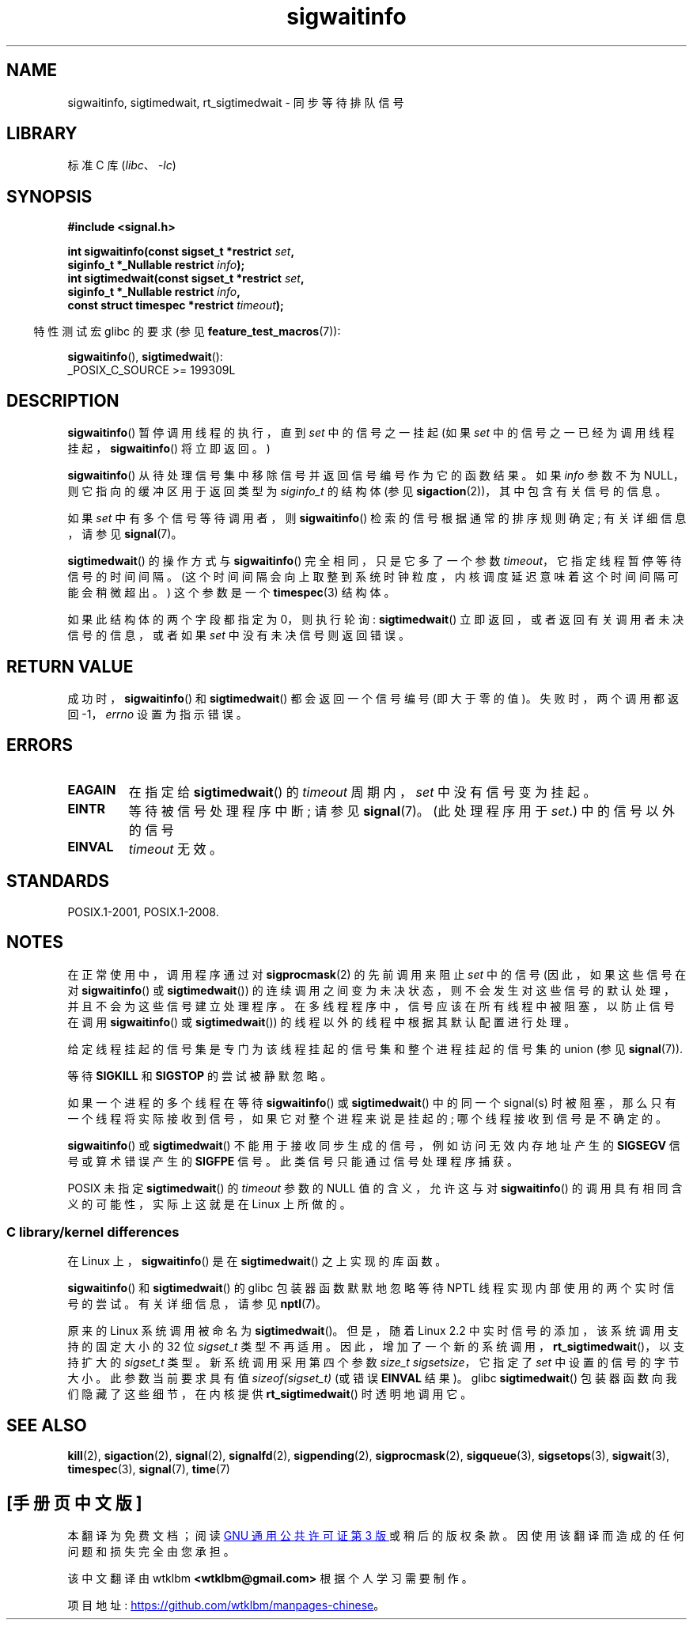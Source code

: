 .\" -*- coding: UTF-8 -*-
.\" Copyright (c) 2002 Michael Kerrisk <mtk.manpages@gmail.com>
.\"
.\" SPDX-License-Identifier: Linux-man-pages-copyleft
.\"
.\"*******************************************************************
.\"
.\" This file was generated with po4a. Translate the source file.
.\"
.\"*******************************************************************
.TH sigwaitinfo 2 2022\-12\-03 "Linux man\-pages 6.03" 
.SH NAME
sigwaitinfo, sigtimedwait, rt_sigtimedwait \- 同步等待排队信号
.SH LIBRARY
标准 C 库 (\fIlibc\fP、\fI\-lc\fP)
.SH SYNOPSIS
.nf
\fB#include <signal.h>\fP
.PP
\fBint sigwaitinfo(const sigset_t *restrict \fP\fIset\fP\fB,\fP
\fB                siginfo_t *_Nullable restrict \fP\fIinfo\fP\fB);\fP
\fBint sigtimedwait(const sigset_t *restrict \fP\fIset\fP\fB,\fP
\fB                siginfo_t *_Nullable restrict \fP\fIinfo\fP\fB,\fP
\fB                const struct timespec *restrict \fP\fItimeout\fP\fB);\fP
.fi
.PP
.RS -4
特性测试宏 glibc 的要求 (参见 \fBfeature_test_macros\fP(7)):
.RE
.PP
\fBsigwaitinfo\fP(), \fBsigtimedwait\fP():
.nf
    _POSIX_C_SOURCE >= 199309L
.fi
.SH DESCRIPTION
\fBsigwaitinfo\fP() 暂停调用线程的执行，直到 \fIset\fP 中的信号之一挂起 (如果 \fIset\fP
中的信号之一已经为调用线程挂起，\fBsigwaitinfo\fP() 将立即返回。)
.PP
\fBsigwaitinfo\fP() 从待处理信号集中移除信号并返回信号编号作为它的函数结果。 如果 \fIinfo\fP 参数不为
NULL，则它指向的缓冲区用于返回类型为 \fIsiginfo_t\fP 的结构体 (参见 \fBsigaction\fP(2))，其中包含有关信号的信息。
.PP
如果 \fIset\fP 中有多个信号等待调用者，则 \fBsigwaitinfo\fP() 检索的信号根据通常的排序规则确定; 有关详细信息，请参见
\fBsignal\fP(7)。
.PP
\fBsigtimedwait\fP() 的操作方式与 \fBsigwaitinfo\fP() 完全相同，只是它多了一个参数
\fItimeout\fP，它指定线程暂停等待信号的时间间隔。 (这个时间间隔会向上取整到系统时钟粒度，内核调度延迟意味着这个时间间隔可能会稍微超出。)
这个参数是一个 \fBtimespec\fP(3) 结构体。
.PP
如果此结构体的两个字段都指定为 0，则执行轮询: \fBsigtimedwait\fP() 立即返回，或者返回有关调用者未决信号的信息，或者如果 \fIset\fP
中没有未决信号则返回错误。
.SH "RETURN VALUE"
成功时，\fBsigwaitinfo\fP() 和 \fBsigtimedwait\fP() 都会返回一个信号编号 (即大于零的值)。 失败时，两个调用都返回
\-1，\fIerrno\fP 设置为指示错误。
.SH ERRORS
.TP 
\fBEAGAIN\fP
在指定给 \fBsigtimedwait\fP() 的 \fItimeout\fP 周期内，\fIset\fP 中没有信号变为挂起。
.TP 
\fBEINTR\fP
等待被信号处理程序中断; 请参见 \fBsignal\fP(7)。 (此处理程序用于 \fIset\fP.) 中的信号以外的信号
.TP 
\fBEINVAL\fP
\fItimeout\fP 无效。
.SH STANDARDS
POSIX.1\-2001, POSIX.1\-2008.
.SH NOTES
在正常使用中，调用程序通过对 \fBsigprocmask\fP(2) 的先前调用来阻止 \fIset\fP 中的信号 (因此，如果这些信号在对
\fBsigwaitinfo\fP() 或 \fBsigtimedwait\fP())
的连续调用之间变为未决状态，则不会发生对这些信号的默认处理，并且不会为这些信号建立处理程序。
在多线程程序中，信号应该在所有线程中被阻塞，以防止信号在调用 \fBsigwaitinfo\fP() 或 \fBsigtimedwait\fP())
的线程以外的线程中根据其默认配置进行处理。
.PP
给定线程挂起的信号集是专门为该线程挂起的信号集和整个进程挂起的信号集的 union (参见 \fBsignal\fP(7)).
.PP
等待 \fBSIGKILL\fP 和 \fBSIGSTOP\fP 的尝试被静默忽略。
.PP
如果一个进程的多个线程在等待 \fBsigwaitinfo\fP() 或 \fBsigtimedwait\fP() 中的同一个 signal(s)
时被阻塞，那么只有一个线程将实际接收到信号，如果它对整个进程来说是挂起的; 哪个线程接收到信号是不确定的。
.PP
\fBsigwaitinfo\fP() 或 \fBsigtimedwait\fP() 不能用于接收同步生成的信号，例如访问无效内存地址产生的 \fBSIGSEGV\fP
信号或算术错误产生的 \fBSIGFPE\fP 信号。 此类信号只能通过信号处理程序捕获。
.PP
.\"
POSIX 未指定 \fBsigtimedwait\fP() 的 \fItimeout\fP 参数的 NULL 值的含义，允许这与对
\fBsigwaitinfo\fP() 的调用具有相同含义的可能性，实际上这就是在 Linux 上所做的。
.SS "C library/kernel differences"
在 Linux 上，\fBsigwaitinfo\fP() 是在 \fBsigtimedwait\fP() 之上实现的库函数。
.PP
\fBsigwaitinfo\fP() 和 \fBsigtimedwait\fP() 的 glibc 包装器函数默默地忽略等待 NPTL
线程实现内部使用的两个实时信号的尝试。 有关详细信息，请参见 \fBnptl\fP(7)。
.PP
.\"
原来的 Linux 系统调用被命名为 \fBsigtimedwait\fP()。 但是，随着 Linux 2.2 中实时信号的添加，该系统调用支持的固定大小的
32 位 \fIsigset_t\fP 类型不再适用。 因此，增加了一个新的系统调用，\fBrt_sigtimedwait\fP()，以支持扩大的
\fIsigset_t\fP 类型。 新系统调用采用第四个参数 \fIsize_t sigsetsize\fP，它指定了 \fIset\fP 中设置的信号的字节大小。
此参数当前要求具有值 \fIsizeof(sigset_t)\fP (或错误 \fBEINVAL\fP 结果)。 glibc \fBsigtimedwait\fP()
包装器函数向我们隐藏了这些细节，在内核提供 \fBrt_sigtimedwait\fP() 时透明地调用它。
.SH "SEE ALSO"
\fBkill\fP(2), \fBsigaction\fP(2), \fBsignal\fP(2), \fBsignalfd\fP(2), \fBsigpending\fP(2),
\fBsigprocmask\fP(2), \fBsigqueue\fP(3), \fBsigsetops\fP(3), \fBsigwait\fP(3),
\fBtimespec\fP(3), \fBsignal\fP(7), \fBtime\fP(7)
.PP
.SH [手册页中文版]
.PP
本翻译为免费文档；阅读
.UR https://www.gnu.org/licenses/gpl-3.0.html
GNU 通用公共许可证第 3 版
.UE
或稍后的版权条款。因使用该翻译而造成的任何问题和损失完全由您承担。
.PP
该中文翻译由 wtklbm
.B <wtklbm@gmail.com>
根据个人学习需要制作。
.PP
项目地址:
.UR \fBhttps://github.com/wtklbm/manpages-chinese\fR
.ME 。
